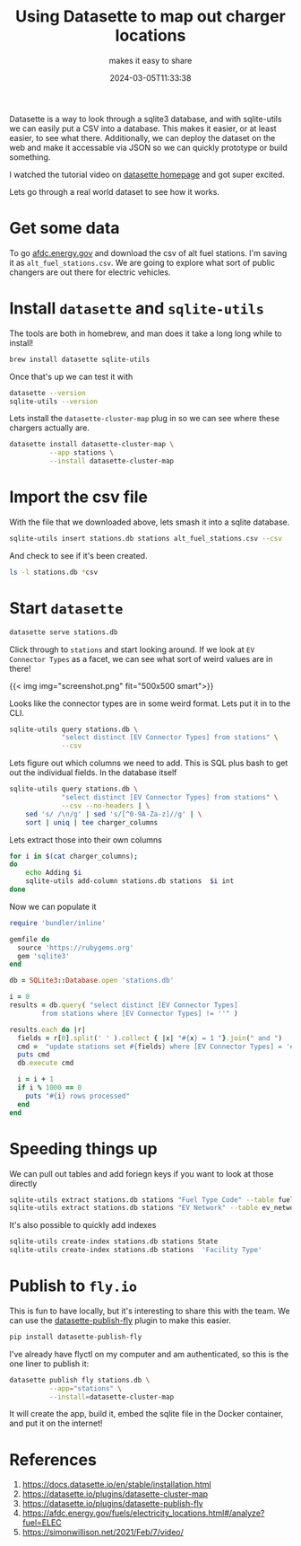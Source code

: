 #+title: Using Datasette to map out charger locations
#+subtitle: makes it easy to share
#+tags[]: datasette, sqlite, flyio
#+date: 2024-03-05T11:33:38

Datasette is a way to look through a sqlite3 database, and with
sqlite-utils we can easily put a CSV into a database.  This makes it
easier, or at least easier, to see what there.  Additionally, we can
deploy the dataset on the web and make it accessable via JSON so we
can quickly prototype or build something.

I watched the tutorial video on [[https://datasette.io/][datasette homepage]] and got super
excited.

Lets go through a real world dataset to see how it works.

* Get some data

To go [[https://afdc.energy.gov/fuels/electricity_locations.html#/analyze][afdc.energy.gov]] and download the csv of alt fuel stations.  I'm
saving it as =alt_fuel_stations.csv=.  We are going to explore what sort
of public changers are out there for electric vehicles.

* Install =datasette= and =sqlite-utils=

The tools are both in homebrew, and man does it take a long long while
to install!

#+begin_src bash
  brew install datasette sqlite-utils
#+end_src

Once that's up we can test it with

#+begin_src bash :results output
  datasette --version
  sqlite-utils --version
#+end_src

#+RESULTS:
: datasette, version 0.64.6
: sqlite-utils, version 3.36

Lets install the =datasette-cluster-map= plug in so we can see where
these chargers actually are.

#+begin_src bash :results output
  datasette install datasette-cluster-map \
            --app stations \
            --install datasette-cluster-map
#+end_src


* Import the csv file

With the file that we downloaded above, lets smash it into a sqlite
database.

#+begin_src bash :results output
  sqlite-utils insert stations.db stations alt_fuel_stations.csv --csv
#+end_src

And check to see if it's been created.
#+begin_src bash :results output
  ls -l stations.db *csv
#+end_src

#+RESULTS:
: -rw-r--r--@ 1 wschenk  staff  27355616 Mar  5 11:34 alt_fuel_stations.csv
: -rw-r--r--  1 wschenk  staff  29429760 Mar  5 16:20 stations.db

* Start =datasette=

#+begin_src bash :results output
  datasette serve stations.db
#+end_src

Click through to =stations= and start looking around.  If we look at =EV
Connector Types= as a facet, we can see what sort of weird values are
in there!


{{< img img="screenshot.png" fit="500x500 smart">}}

Looks like the connector types are in some weird format. Lets put it
in to the CLI.

#+begin_src bash :results output
  sqlite-utils query stations.db \
               "select distinct [EV Connector Types] from stations" \
               --csv
#+end_src

#+RESULTS:
#+begin_example
EV Connector Types
""
J1772
J1772 NEMA520
J1772 NEMA515
J1772 TESLA
CHADEMO J1772 J1772COMBO
CHADEMO J1772
CHADEMO J1772 NEMA515
J1772 J1772COMBO
CHADEMO
J1772 NEMA1450
CHADEMO J1772COMBO
NEMA520 TESLA
TESLA
J1772COMBO
CHADEMO J1772 J1772COMBO TESLA
J1772 NEMA1450 TESLA
CHADEMO J1772 NEMA520
J1772COMBO TESLA
CHADEMO J1772COMBO TESLA
CHADEMO J1772 J1772COMBO NEMA515
#+end_example

Lets figure
out which columns we need to add.  This is SQL plus bash to get out
the individual fields.  In the database itself 

#+begin_src bash :results output
  sqlite-utils query stations.db \
               "select distinct [EV Connector Types] from stations" \
               --csv --no-headers | \
      sed 's/ /\n/g' | sed 's/[^0-9A-Za-z]//g' | \
      sort | uniq | tee charger_columns
  #+end_src

#+RESULTS:
: 
: CHADEMO
: J1772
: J1772COMBO
: NEMA1450
: NEMA515
: NEMA520
: TESLA

Lets extract those into their own columns

#+begin_src bash :results output
  for i in $(cat charger_columns);
  do
      echo Adding $i
      sqlite-utils add-column stations.db stations  $i int
  done
#+end_src

#+RESULTS:
: Adding CHADEMO
: Adding J1772
: Adding J1772COMBO
: Adding NEMA1450
: Adding NEMA515
: Adding NEMA520
: Adding TESLA

Now we can populate it

#+begin_src ruby :results output :tangle convert.rb
  require 'bundler/inline'

  gemfile do
    source 'https://rubygems.org'
    gem 'sqlite3'
  end

  db = SQLite3::Database.open 'stations.db'

  i = 0
  results = db.query( "select distinct [EV Connector Types]
          from stations where [EV Connector Types] != ''" )

  results.each do |r|
    fields = r[0].split(' ' ).collect { |x| "#{x} = 1 "}.join(" and ")
    cmd =  "update stations set #{fields} where [EV Connector Types] = '#{r[0]}'"
    puts cmd
    db.execute cmd
    
    i = i + 1
    if i % 1000 == 0
      puts "#{i} rows processed"
    end
  end
#+end_src



* Speeding things up

We can pull out tables and add foriegn keys if you want to look at
those directly

#+begin_src bash :results output
  sqlite-utils extract stations.db stations "Fuel Type Code" --table fuel_type_code
  sqlite-utils extract stations.db stations "EV Network" --table ev_network
#+end_src

It's also possible to quickly add indexes

#+begin_src bash :results output
  sqlite-utils create-index stations.db stations State
  sqlite-utils create-index stations.db stations  'Facility Type'
#+end_src

* Publish to =fly.io=

This is fun to have locally, but it's interesting to share this with
the team.  We can use the [[https://datasette.io/plugins/datasette-publish-fly][datasette-publish-fly]] plugin to make this
easier.

#+begin_src bash :results output
  pip install datasette-publish-fly
#+end_src

I've already have flyctl on my computer and am authenticated, so this
is the one liner to publish it:

#+begin_src bash :results output
  datasette publish fly stations.db \
            --app="stations" \
            --install=datasette-cluster-map 
#+end_src

It will create the app, build it, embed the sqlite file in the Docker
container, and put it on the internet!

* References

1. https://docs.datasette.io/en/stable/installation.html
1. https://datasette.io/plugins/datasette-cluster-map
1. https://datasette.io/plugins/datasette-publish-fly
1. https://afdc.energy.gov/fuels/electricity_locations.html#/analyze?fuel=ELEC
1. https://simonwillison.net/2021/Feb/7/video/
   
# Local Variables:
# eval: (add-hook 'after-save-hook (lambda ()(org-babel-tangle)) nil t)
# End:
